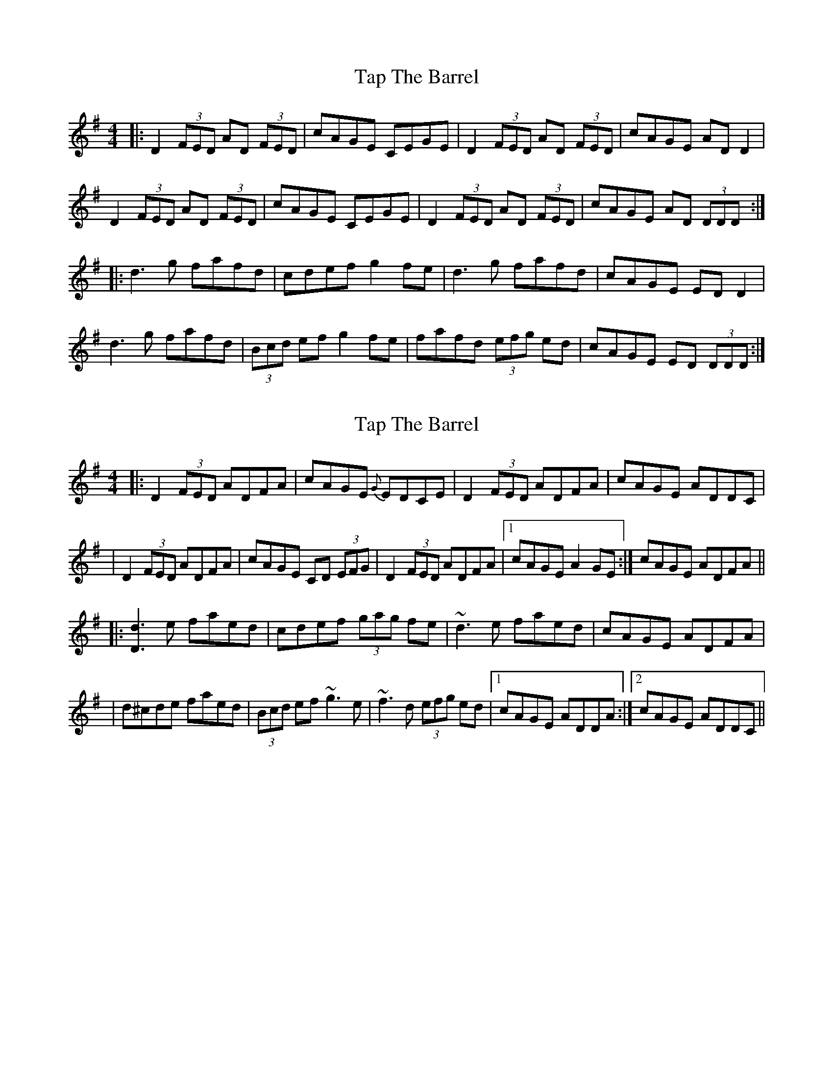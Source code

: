 X: 1
T: Tap The Barrel
Z: dafydd
S: https://thesession.org/tunes/2336#setting2336
R: reel
M: 4/4
L: 1/8
K: Dmix
|:D2 (3FED AD (3FED|cAGE CEGE|D2 (3FED AD (3FED|cAGE AD D2|
D2 (3FED AD (3FED|cAGE CEGE|D2 (3FED AD (3FED|cAGE AD (3DDD:|
|:d3g fafd|cdef g2 fe|d3g fafd|cAGE ED D2|
d3g fafd|(3Bcd ef g2 fe|fafd (3efg ed|cAGE ED (3DDD:|
X: 2
T: Tap The Barrel
Z: Will Harmon
S: https://thesession.org/tunes/2336#setting15706
R: reel
M: 4/4
L: 1/8
K: Dmix
|: D2 (3FED ADFA | cAGE {G}EDCE | D2 (3FED ADFA | cAGE ADDC || D2 (3FED ADFA | cAGE CD (3EFG | D2 (3FED ADFA |1 cAGE A2 GE :| 2 cAGE ADFA |||: [d3D3] e faed | cdef (3gag fe | ~d3 e faed | cAGE ADFA || d^cde faed | (3Bcd ef ~g3 e | ~f3 d (3efg ed |1 cAGE ADDA :|2 cAGE ADDC ||
X: 3
T: Tap The Barrel
Z: Bill Reeder
S: https://thesession.org/tunes/2336#setting15707
R: reel
M: 4/4
L: 1/8
K: Gmaj
c|BAG AFD|~D3 AFD|BAG AFD|DGG G2c|!BAG AFD|~D3 AFD|BGB cAF|~G3 G2:||!e|f2d g2e|f2d cAG|g2g gbg|afd d2e|!fed g2e|f2d cAG|BAG cAF|~G3 G2:||
